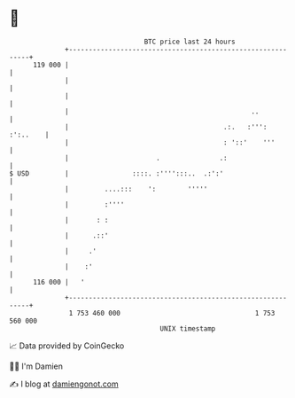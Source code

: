 * 👋

#+begin_example
                                     BTC price last 24 hours                    
                 +------------------------------------------------------------+ 
         119 000 |                                                            | 
                 |                                                            | 
                 |                                                            | 
                 |                                              ..            | 
                 |                                       .:.   :''': :':..    | 
                 |                                       : '::'    '''        | 
                 |                      .               .:                    | 
   $ USD         |                ::::. :'''':::..  .:':'                     | 
                 |         ....:::    ':        '''''                         | 
                 |         :''''                                              | 
                 |       : :                                                  | 
                 |      .::'                                                  | 
                 |     .'                                                     | 
                 |    :'                                                      | 
         116 000 |   '                                                        | 
                 +------------------------------------------------------------+ 
                  1 753 460 000                                  1 753 560 000  
                                         UNIX timestamp                         
#+end_example
📈 Data provided by CoinGecko

🧑‍💻 I'm Damien

✍️ I blog at [[https://www.damiengonot.com][damiengonot.com]]
